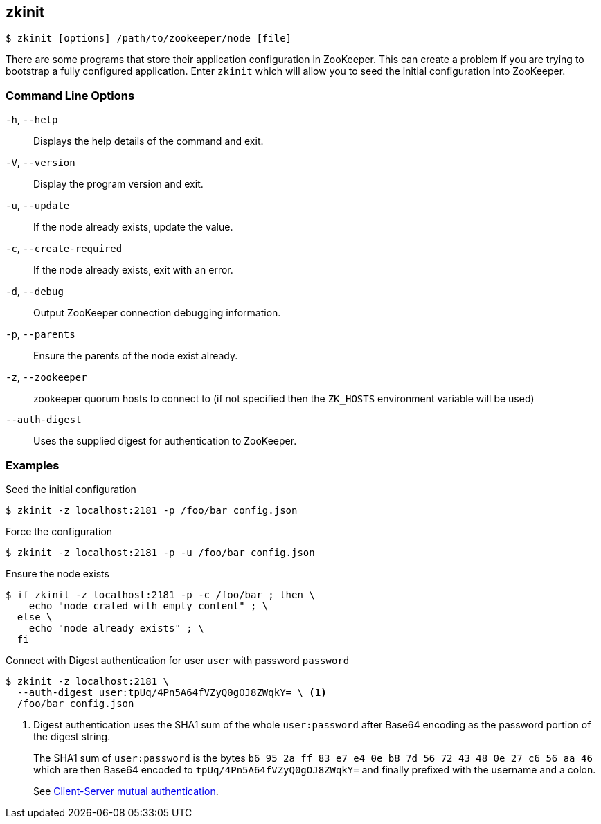 == zkinit

[source,bash]
----
$ zkinit [options] /path/to/zookeeper/node [file]
----

There are some programs that store their application configuration in ZooKeeper.
This can create a problem if you are trying to bootstrap a fully configured application.
Enter `zkinit` which will allow you to seed the initial configuration into ZooKeeper.

=== Command Line Options

`-h`, `--help`:: Displays the help details of the command and exit.

`-V`, `--version`:: Display the program version and exit.

`-u`, `--update`:: If the node already exists, update the value.

`-c`, `--create-required`:: If the node already exists, exit with an error.

`-d`, `--debug`:: Output ZooKeeper connection debugging information.

`-p`, `--parents`:: Ensure the parents of the node exist already.

`-z`, `--zookeeper`:: zookeeper quorum hosts to connect to (if not specified then the `ZK_HOSTS` environment variable will be used)

`--auth-digest`:: Uses the supplied digest for authentication to ZooKeeper.

=== Examples

.Seed the initial configuration
[source,bash]
----
$ zkinit -z localhost:2181 -p /foo/bar config.json
----

.Force the configuration
[source,bash]
----
$ zkinit -z localhost:2181 -p -u /foo/bar config.json
----

.Ensure the node exists
[source,bash]
----
$ if zkinit -z localhost:2181 -p -c /foo/bar ; then \
    echo "node crated with empty content" ; \
  else \
    echo "node already exists" ; \
  fi
----

.Connect with Digest authentication for user `user` with password `password`
----
$ zkinit -z localhost:2181 \
  --auth-digest user:tpUq/4Pn5A64fVZyQ0gOJ8ZWqkY= \ <1>
  /foo/bar config.json
----
<1> Digest authentication uses the SHA1 sum of the whole `user:password` after Base64 encoding as the password portion of the digest string.
+
The SHA1 sum of `user:password` is the bytes `b6 95 2a ff 83 e7 e4 0e b8 7d 56 72 43 48 0e 27 c6 56 aa 46` which are then Base64 encoded to `tpUq/4Pn5A64fVZyQ0gOJ8ZWqkY=` and finally prefixed with the username and a colon.
+
See link:https://cwiki.apache.org/confluence/display/ZOOKEEPER/Client-Server+mutual+authentication[Client-Server mutual authentication].
